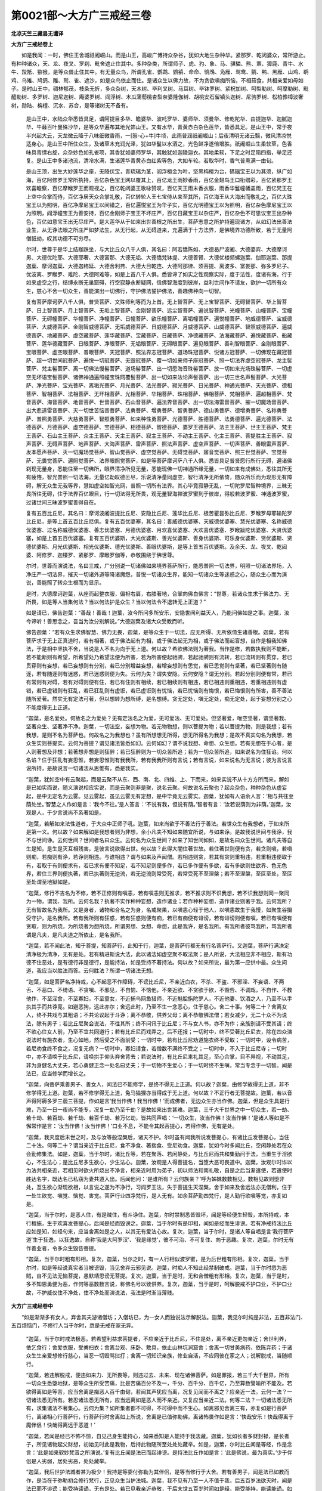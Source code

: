 第0021部～大方广三戒经三卷
==============================

**北凉天竺三藏昙无谶译**

**大方广三戒经卷上**


　　如是我闻：一时，佛住王舍城祇阇崛山。而是山王，高峻广博持众杂谷，犹如大地生杂种华。紧那罗、乾闼婆众，常所游止。有种种诸众，天、龙、夜叉、罗刹、毗舍遮止住其中。多种杂类，所谓师子、虎、犳、象、马、骐驎、熊、罴、獐鹿、青牛、水牛、羖羝、猕猴，是等众兽止住其中。有无量众鸟，所谓孔雀、鹦鹉、鹦鹆、命命、鸲鳲、凫雁、鸳鸯、鹅、鸭、黑雁、山鸡、鹖鸡、乌雉、鸠鸽、雕、鹫、雀、遮沙，如是众鸟依止而住。是诸众生以佛力故，不为贪欲嗔痴所恼，不相茹食，共相亲爱如母如子。是时山王中，稠林郁茂，枝条无折，多众杂树，天木树、毕利叉树、马耳树、毕钵罗树、紧柷加树、呵梨勒树、呵摩勒树、毗醯勒树、多罗树、迦尼迦树、庵婆罗树、阎浮树、木瓜蒲萄桃杏梨奈婆隆伽树、胡桃安石留镇头迦树、尼驹罗树、松柏豫樟波奢树，勋陆、栴檀、沉水、苏合，是等诸树无不备有。

      　　是山王中，水陆众华悉皆具足，谓阿提目多华、瞻婆华、波吒罗华、婆师华、须曼华、修乾陀华、由提迦华、迦腻迦华、牛蕀百叶曼殊沙华，是等众华遍布其地光饰山王。又有水华，青黄赤白杂色莲华，皆悉具足。是山王中，常于夜半兴起大云，天龙微云降于八味细微香雨，一[慤-心+牛]牛顷，此雨普润祇阇崛山；后夜清明无诸云翳，微风清凉悦适身心。是山王中所住众生，及诸草木充润光泽，犹如华鬘以水洒之，光色鲜净遂倍增胜。祇阇崛山生柔软草，色香味具青缥右旋，众杂妙色如孔雀项，其香犹如婆师罗华，其触犹如迦陵迦衣。其地柔软，下足之时足陷四指，举足还复。是山王中多诸池流，清冷水满，生诸莲华青黄赤白红紫等色，大如车轮。若取华时，香气普熏满一由旬。

      　　是山王顶，出生大妙莲华之座，无降伏宝，青琉璃为茎，阎浮檀金为叶，坚黑栴檀为台，碼碯宝王以为其须，纵广如海，百亿阿修罗王常所执持，百亿杂色宝王网以覆其上，百亿龙王雨妙香雨，百亿金翅鸟王口衔缯彩，百亿紧那罗王欢喜瞻察，百亿摩睺罗王而观视之，百亿乾闼婆王歌咏赞叹，百亿天王雨末香衣服，雨香华鬘幢幡盖雨，百亿梵王在上空中合掌而侍，百亿净居天众合掌礼敬，百亿转轮人王七宝侍从来至其所，百亿海王从大海出而敬礼之，百亿大珠宝王以为照明，百亿净摩尼宝王以间错之，百亿遍悦宝王为华子实，百亿光明德宝王以为照明，百亿杂色摩尼宝王以为照明，阎浮幢宝王为善安持，百亿金刚师子宝王不坏庄严，百亿日藏宝王以杂庄严，百亿杂色不可思议宝王出杂种色，百亿如意宝王出无尽庄严。是大莲华从于如来出世善根之所出生，菩萨志意之所护持遍现诸方，从如幻法出善法业生，从无诤法眼之所庄严如梦法生，从无行起，从无碍道来，充遍满于十方法界，是佛境界功德所致，若于无量阿僧祇劫，叹其功德不可穷尽。

      　　尔时，世尊于是华上结跏趺坐，与大比丘众八千人俱，其名曰：阿若憍陈如、大德曷尸波阇、大德婆宾、大德摩诃男、大德优陀耶、大德耶奢、大德富那、大德无垢、大德憍梵钵提、大德善臂、大德优楼频螺迦葉、伽耶迦葉、那提迦葉、摩诃迦葉、大德迦栴延、大德舍利弗、大德大目乾连、大德阿那律、须菩提、离波多、富娄那、弥多罗尼子、优波离、罗睺罗、难陀、大德阿难等，如是上首八千人俱。悉皆谛了如实之性观察实际，度于法性，度诸有海，行于如来虚空之行，结缚永断无巢窟碍，行空寂静永断疑网，信佛智海度到彼岸，益利世间作不请友，欲护一切所有众生，慈心不舍一切众生，善能演出一切佛行，守护佛法誓护佛法，善趣佛种向一切智。

      　　复有菩萨摩诃萨八千人俱，普贤菩萨、文殊师利等而为上首。无上智菩萨、无上宝智菩萨、无碍智菩萨、华上智菩萨、日上智菩萨、月上智菩萨、无垢上智菩萨、金刚智菩萨、远尘智菩萨、遍说智菩萨、光幢菩萨、山幢菩萨、宝幢菩萨、无碍幢菩萨、华幢菩萨、净幢菩萨、日幢菩萨、欲乐幢菩萨、离垢幢菩萨、遍悦幢菩萨、地威德菩萨、宝威德菩萨、大威德菩萨、金刚智威德菩萨、无垢威德菩萨、日威德菩萨、月威德菩萨、山威德菩萨、智照威德菩萨、遍威德菩萨、地藏菩萨、虚空藏菩萨、莲华藏菩萨、宝藏菩萨、日藏菩萨、净德藏菩萨、法海藏菩萨、遍悦藏菩萨、船藏菩萨、莲华德藏菩萨、日眼菩萨、净眼菩萨、无垢眼菩萨、无碍眼菩萨、遍见眼菩萨、善利智眼菩萨、金刚眼菩萨、宝眼菩萨、虚空眼菩萨、普眼菩萨、天冠菩萨、照法界志冠菩萨、道场珠冠菩萨、悦诸方冠菩萨、一切佛现在藏冠菩萨、超一切世间冠菩萨、遍悦一切冠菩萨、无毁冠菩萨、覆一切如来师子座冠菩萨、照一切法界虚空冠菩萨、龙主髻菩萨、梵主髻菩萨、离一切佛法慢髻菩萨、道场髻菩萨、出一切愿海音珠髻菩萨、放一切如来光场珠髻菩萨、一切虚空无坏语宝髻菩萨、诸佛神通遍照幢宝珠网覆髻菩萨、出一切如来法论声髻菩萨、出一切三世名声髻菩萨、大光菩萨、净光菩萨、宝光菩萨、离垢光菩萨、月光菩萨、法光菩萨、寂光菩萨、日光菩萨、神通光菩萨、天光菩萨、德相菩萨、智相菩萨、法相菩萨、无坏相菩萨、光相菩萨、华相菩萨、珠相菩萨、佛相菩萨、梵相菩萨、遍超相菩萨、梵音菩萨、海音菩萨、地音菩萨、世音菩萨、石山音菩萨、遍法界音菩萨、出一切法海雷音菩萨、摧一切魔场音菩萨、出大悲道雷音菩萨、灭一切世苦恼音菩萨、法勇菩萨、增勇菩萨、智勇菩萨、德山勇菩萨、德增勇菩萨、名称勇菩萨、普照勇菩萨、大慈勇菩萨、智照勇菩萨、如来种性勇菩萨、光德菩萨、胜德菩萨、法勇德菩萨、遍光德菩萨、法德菩萨、月德菩萨、虚空德菩萨、宝德菩萨、相德菩萨、智德菩萨、婆罗王德菩萨、法主王菩萨、世主王菩萨、梵主王菩萨、石山主王菩萨、众主王菩萨、天主王菩萨、寂主王菩萨、不动主王菩萨、化主王菩萨、菩提胜主王菩萨、寂声菩萨、无碍声菩萨、地声菩萨、大海声菩萨、雷声菩萨、照法声菩萨、虚空声菩萨、一切声菩萨、善眼雷声菩萨、发本愿声菩萨、灭一切魔场觉菩萨、智山觉菩萨、虚空觉菩萨、无碍觉菩萨、寤音觉菩萨、照三世觉菩萨、宝觉菩萨、无畏觉菩萨、遍照觉菩萨、法界眼照觉菩萨，如是等菩萨摩诃萨八千人俱。悉皆具足普贤愿行所行无碍，遍诸佛刹现无量身，悉能往至一切佛所，眼界清净所见无量，悉能现佛一切神通所缘无量，一切如来有成佛处，悉往其所无有疲惓，智光普照一切法海，无量亿劫叹德叵尽，乐说清净量同虚空，智行清净无所依倚，随众所乐而为现形无有障碍，解无众生无我等界，慧如虚空如智光网，普照一切所有法界。其心毕竟寂静无乱，一切陀罗尼智种境界，三昧无畏所往无碍，住于法界百亿眼目，行一切法得无所畏，观无量智海禅波罗蜜到于彼岸，得般若波罗蜜、神通波罗蜜，过诸世间三昧波罗蜜善得自在。

      　　复有五百比丘尼，其名曰：摩诃波阇波提比丘尼、安隐比丘尼、莲华比丘尼、极苦瞿昙弥比丘尼、罗睺罗母耶输陀罗比丘尼，是等上首五百比丘尼俱。复有五百优婆塞，其名曰：善威德优婆塞、天威德优婆塞、慧光优婆塞、名称威德优婆塞、过名称威德优婆塞、善志优婆塞、月德优婆塞、月欢喜优婆塞、大欢喜优婆塞、罗睺跋陀优婆塞、大贤优婆塞，如是上首五百优婆塞。复有五百优婆斯，大光优婆斯、善光优婆斯、善身优婆斯、可乐身优婆斯、贤优婆斯、贤德优婆斯、月光优婆斯、相光优婆斯、德光优婆斯、善眼优婆斯，是等上首五百优婆斯。及余天、龙、夜叉、乾闼婆、阿修罗、迦楼罗、紧那罗、摩睺罗伽等，恭敬围绕于佛世尊。

      　　尔时，世尊而演说法，名曰三戒，广分别说一切诸佛如来境界菩萨所行，能悉普照一切法界，明照一切诸法界场，入净庄严一切法界，摧灭一切诸外道等降诸魔怨，普悦一切诸众生界，能知一切诸众生等迷惑之心，随众生心而为演说，善能照了转众生根而为显示。

      　　是时，大德摩诃迦葉，从座而起整衣服，偏袒右肩，右膝著地，合掌向佛白佛言：“世尊，若诸众生求于佛法力、无所畏，如是等人当集何法？当以何法护是众生？当以何法令不退转无上正道？”

      　　如是请已，佛告迦葉：“善哉！善哉！迦葉，汝今所问多所安乐，安隐世间利益天人，乃能问佛如是之事。迦葉，汝今谛听！善思念之，吾当为汝分别解说。”大德迦葉及诸大众受教而听。

      　　佛告迦葉：“若有众生求佛智慧、佛力无畏，迦葉，是等众生于一切法，应无所得、无所依倚生诸善根。迦葉，若有菩萨求于无上正真道时，若有相著，或于佛法起有为相，或于佛法起无为相，或于佛法而起盲想，自作是相我知佛法，于是相中坚执不舍，当说是人不名为向于无上道。何以故？希欲佛法则为著我。当作是修，若数执我则不能断，若不能断则有希望，所希望处乃希望法便为所害，若为所害便起驰骋，若起驰骋则有流转，若已流转则有贯穿，若已贯穿则有妄想，若已妄想则有分别，若已分别增益妄想，若增妄想则有思觉，若已思觉则有坚著，若已坚著则有随逐，若有随逐则有迷惑，若已迷惑则便为失。云何为失？谓失安隐。云何安隐？谓无分别。若起分别则便有常，若已有常则有对碍，若有对碍则便有住，若已有住则有相续，若已相续则有相违，若已相违则重相违，若重相违则有虚错，若已虚错则有狂乱，若已狂乱则有虚诳，若已虚诳则有忧恼，若已忧恼则有悔恨，若已悔恨则有所害，善不善法随所爱著。然实无有定法可著，但以想转为想所缚，是名想缚。贪无定处，嗔无定处，痴无定处，起于妄想分别之心不能度得无上正道。

      　　“迦葉，是名爱处。何故名之为爱处？无有定法名之为爱，无可爱法、无可爱处。但坚著爱，唯空坚著，谓坚著我、坚著众生、坚著净不净。迦葉，一切法空，妄想为物。若无物物想，则以菩提为物；若以菩提为物，则是我想；若有我想，是则不名为菩萨也。何故名之为我想也？虽有所想想无所得，想无所得名为我想；是故不真实句名为我想，若众生实则菩提实。云何为菩提？谓见诸法皆悉如幻。云何如幻？谓不说我想、命想、众生想。若有无想在于心者，是人则著想及非想；若著想非想是则狂醉；若已狂醉则为一切众苦所追；若为一切众苦所追，如来说名为住狂谄。何以名谄？住于狂乱有妄思惟，若妄思惟则有我我所，若有我我所则有言说；若有言说，如来说名为无言说；彼为言说言说所持，是故说言一切诸法从思惟有，悉是我实。

      　　“迦葉，犹如空中有云聚起，而是云聚不从东、西、南、北、四维、上、下而来，如来实说不从十方方所而来，解如是已如实而说，随义演说相应实说，而是云聚则非是聚，说名云聚。何故说名云聚也？起众杂色，种种杂色从虚妄起，是中无定名为云雾。见云雾起，虽见云雾无有定想，是中毕竟无云雾实。迦葉，犹如有人语余人言：‘相与共往至荫处坐。’智慧之人作如是言：‘我今不往。’是人答言：‘不说有我，但说有荫。’智者有言：‘汝若说荫则为非荫。’迦葉，汝观是人，于少言说尚不系著如是。

      　　“迦葉，若解如来法性道者，于大众中正师子吼。迦葉，如来尚欲于不善法行于善法。若世众生有我想者，于如来所是第一义。何以故？如来解如是我想者则为非想，余小凡夫不知如来随宜所说，与如来诤。是故我说世间与我诤，我不与世间诤。云何世间？世间者名曰众生。云何名为众生世间？如来了知世间如如，是故名曰众生世间。诸凡夫等自生是知，是生是灭互相残害，是彼言说欲得出世。何以故？此得大闇住著世故。若住著世则便有贪，若贪则嗔，若嗔则痴，若痴则有诤，若诤则相违。与谁相违？谓与如来及声闻僧。若相违则贪，若其有贪则重相违，若重相违便取于有，若取于有则便求有，若已求有便不知足，若不知足则便多作，若已多作便有多欲，若有多欲则住欲界、色无色界，若住三界则便执著，若已执著则无逆流，若无逆流则常受死，若常受死不至涅槃；若不至涅槃，至叵至处，至叵至处谓至地狱如是。

      　　“迦葉，修行不吉名为不修，若不正修则有嗔恚，若有嗔恚则无推求，若不推求则不识我想，若不识我想则同一聚同为一物，谓我、我所。云何名我？执著不实作种种妄想，造作诸业；若作种种妄想，造作诸业则著于我。云何我所？无有智故名为我所。又是身者，诸物和合名之为身，名戒聚果，以嗔恚心轻于他人，以嗔恚故生于我慢，如聚生谷摄受守护，是名我所。若有我所则有狂惑，若有狂惑则便有痴，若已有痴便有诽谤，若有诽谤则便有嗔，若已有嗔便有贪取，则为所烧，为所烧者为想所烧，所谓男想、女想、命想，此是我许，是名我所。有我所者彼骂我所，骂我所者谓是凡夫，是凡夫道之所依止，是名我所。

      　　“迦葉，若不闻此法，知于菩提，知菩萨行，此知于行，迦葉，是菩萨行都无有行名菩萨行。又迦葉，菩萨行满决定清净极为清净，无有是处。若有精进斯说大法，此以诸法如虚空聚不取法聚；是人所说，大法相应非不相应，斯有功德不住恶处，是有德行非是德行，是能持法，如是受持不著持法。何以故？如来所说，最为第一应供中最。众生问道，我应当以胜法而答。云何胜法？所谓一切诸法无想。

      　　“迦葉，如是菩萨名净持戒，心不起恶不作障碍，不谤比丘尼，不亲近白衣，不杀、不盗、不邪淫、不妄语、不两舌、不恶口、不绮语、不贪嗔、不邪见，不自恼、不恼他，不亲近欲、不贪欲于欲，不毁呰、不调戏，不自作、不教他作，不至淫舍，不至寡妇，不至童女，不近捕鸟网鱼猎师，不近魁脍旃陀罗人，不近他妻、饮酒之人，乃至不以手执其手而共诤竞。如避恶狗，远此亦尔；舍远此时，乃至不生一念恶心，住于慈心。舍二十事。何等二十？舍离女人，终不共戏与其粗语；不共论议起于斗诤；离不恭敬，供养父母；离不恭敬佛法僧；若女减少，无二十众不为说法，除有男子；若比丘尼聚会说法，不往其所；终不问讯于比丘尼；不与女人书，亦不为作；亲族别请不受其请；终不欲心住女人前，乃至不宜共同道行；若有比丘尼而戏弄之，后不还报；一切时中，终不受著比丘尼衣，除在四众演说法时有施衣者，生心如地，然后受之不面前受；一切时中，若有比丘尼劝道施衣终不受取；一切时中，设令病苦，若尼劝食终不食之，况复无病？一切时中，寡妇请食，若僧数不满终不受之；一切时中，不入于比丘尼寺；一切时中，亦不请唤于比丘尼，请唤拱手仰头弃舍背去；若说法时，有比丘尼来礼其足，至心合掌，目不异视，不动其足，非为身健名大丈夫，若心勇健正念一处名曰丈夫；于一切物不生爱心；于一切时终不生嗔，常当专念于一切智。闻是法已，应当修学而增长之。

      　　“迦葉，向菩萨乘善男子、善女人，闻法已不能修学，是终不得无上正道。何以故？迦葉，由修学故得无上道，非不修学得无上道。迦葉，若不修学得无上道，兔马猫狸亦当得成于无上道。何以故？不正行者无菩提故。迦葉，若以音声得阿耨多罗三藐三菩提，作如是言‘我当作佛！我当作佛！’而成佛者，无边众生亦当作佛。迦葉，但是众生具是行难，乃至一日一夜尚不能专，况复一劫乃至千劫？是故如来出世甚难。迦葉，三千大千世界之中一切众生，若一劫、若十劫、若百劫、若千劫、若百千劫、若万亿劫，皆共同声唱：‘一切众生，汝当作佛！汝当作佛！’是诸人等如是不懈常作是言：‘汝当作佛！汝当作佛！’口业不息，不能令其起菩提心，若得作佛，无有是处。

      　　“迦葉，我灭度后末世之时，及与汝等般涅槃后，诸天不护。尔时虽有闻我所说发菩提心，有诸比丘发菩提心，当住二十法。何等二十？谓当亲近于比丘尼，食不净食、著揣食、受尼劝食。迦葉，犹如今时多闻比丘，空闲静处若在众会勤修集法。如是，迦葉，当于尔时，诸比丘等，若在聚落、若闲静处，与比丘尼而共和集勤问于法，当重生于淫欲心，不生法心；是比丘尼多生欲心，少生法心。迦葉，汝观是人得菩提名，当堕大恶可畏道中。迦葉，汝观尔时诈以为法共相亲近，若相见时欲火所烧出不净言，相亲近时用为弟子，初以师法和南礼敬，自是之后当渐遣使，若遣使时胜达名字，既达名已私窃为妻共道入出。后闻他问：‘是谁所有？云何族亲？’呼为姊妹数数相见，数相见故则堕非处，互生欲心渐现欲相，以言说之遂为不净行，习阎罗王法，失于菩提生天涅槃，舍于如来及舍远法亦无僧利，住于一处生欲觉、嗔觉、恼觉、害觉。菩萨行业四净梵行，是人无有。如余菩萨勤四梵行，是人勤行欲嗔等觉，亦复如是。

      　　“迦葉，当于尔时，是恶人住，有是贼住，有斗诤住。迦葉，尔时禁制悉皆毁坏，闻是等经便生轻毁，本所持戒，本行檀施，生于欢喜发菩提心，后闻是经而毁谤之。迦葉，当于尔时有是印相，闻如是经而生诽谤。若有净戒持法比丘应如是知，如经句来，应当舍离如是之人，以其无有爱法心故。复次，迦葉，当于尔时，是诸人等自唱是言‘我行菩萨道’生于狂逸，以狂逸故，自称‘我是大阿罗汉’、‘我是缘觉’，彼不可治、不可复住、向于恶趣。复次，迦葉，尔时无有作善业者，令多众生毁呰菩提。

      　　“迦葉，当于尔时粗有形相。复次，迦葉，当尔之时，有一人行相似波罗蜜，是为后世粗有形相。复次，迦葉，当于尔时，如是等经说真实者当被谤毁，当见舍弃云邪见说。迦葉，时痴人不知此经禁制破戒。迦葉，当于尔时悉为恶贼，自不见法无恼菩提，愚默靖思谤无菩提。复次，迦葉，当于是时，无和合僧粗有形相。复次，迦葉，当于是时，多不知恩勇健为恶，作何等恶数数言说，称佛名号以致供养。复次，迦葉，当于是时，呵解脱戒不护口业，不护口业故，不护威仪住不净处，住不净处而演说法，我法是时渐当薄贱。

**大方广三戒经卷中**


　　“如是渐渐多有女人，弃舍其夫游诸僧坊；入僧坊已，为一女人而独说法示解脱法。迦葉，我见尔时纯是非法，五百非法门、五百烦恼门，不修行人当于尔时，悉是无戒在家无异。

            　　“迦葉，当于尔时戒法极恶。若希望利益求菩提者，不应亲近于比丘尼，不住是处，离不亲近更勿亲近；舍世利养，依乞食行；舍爱衣服，受粪扫衣；舍离台观、床卧、敷具，依止山林坑涧窟舍；舍离一切甘美病药，依陈弃药；于诸众生生亲爱想修行慈心，当忍一切毁骂挝打；舍离一切知识亲族，修业自活，不应同彼在家之人；说解脱戒，当随顺行。

            　　“迦葉，若违解脱戒，便违如来力、无所畏等，则违过去、未来、现在诸佛菩萨。如是罪报，若三千大千世界，所有一切众生悉堕地狱，是等众生所受苦痛，比是苦痛百分不及一，千分、百千分、百千亿，乃至算数譬喻所不能及。若欲得离如是等苦，应当舍离是痴恶人百千由旬，若闻其声犹应当离，况复见闻而不离之？应亲近一法。云何一法？一切诸法悉无所有。若忍诸法悉无所有，应当远离如是恶人而不亲近。又复应当亲近二法。何等二法？一切诸法悉无所有，求集诸法不著集心。云何为集？如所集者都不可得，不可得中而不生心。如离邪见舍离三有，亦复如是行菩萨行，离诸相心行菩萨行，行菩萨行时舍离如上所说，舍离是已值弥勒佛。离诸怖畏作如是言：‘快哉安乐！快哉得离于魔伴侣！快哉得离远于恶道！’

            　　“迦葉，若闻是经已不怖不惊，自见己身生能持心，如来悉知是人能持于我法藏。迦葉，犹如长者多财封禄，是长者子，所见诸物起父财想，初始见时此是我物，后持此物随所至处处处藏举。如是，迦葉，尔时比丘闻是等经，作是念言：‘此是如来软妙梵音之所演说。’复有比丘闻是法已而起诽谤。是持法比丘作如是言：‘此是佛说，最为真实。’少于伴侣是人劣弱，居处劣恶，处处藏举。

            　　“迦葉，我后世护法城者甚为极少！我持是等委付弥勒为其伴侣，是等当修行于大舍。若有善男子，闻是法已如教而作，是当在于弥勒初会修行梵行，正见众生当护法城。迦葉，我不见有乃至一人不值于我，后五百岁法欲灭时，闻是法已而不诽谤；能受持读诵，无有是处。若已见我亲近恭敬，于后末世五百岁时闻如是经，能受能持，能读能诵。如是人等不待我读，斯自当有一切智心，念于我已生于欢喜，作如是言：‘奇哉！奇哉！释迦牟尼世尊，能授我法，守护于我。’是故迦葉，当学此法；学此法者，随所欲乐必成无难。”

            　　尔时，摩诃迦葉白言：“世尊，如我今者，永无希望失于无上正真之道。世尊，若令我具一切智者，甚用欢喜。若我得无上道者，得希有色身。”

            　　佛告迦葉：“我不导汝，我因汝故说于是等，令少疑惑速成无上正真之道。复次，迦葉，若有众生渴法成就修集成就，是等渐渐成无上道，普断一切所有盖缠而为说法。迦葉，菩萨应当成就四法。何等四？菩萨应当发大精进。云何精进？精进者，谓不求色受想行识，集无漏法。云何无漏法者？无地大，不说地大；无水火风大，不说水火风大。一切言说皆是不实，是菩萨取言说彼岸。”

            　　迦葉白言：“世尊，设有人问：‘如来亦以言语说法可不实耶？’世尊，如是之人当云何答？我今欲从如来应供正遍觉闻。”

            　　佛告迦葉：“未来当有诸恶比丘，不修身、不修戒、不修心、不修慧，嗔恚勇盛，口业勇健，不受不持不读不诵如是等经。何以故？是生起色受想行识。如是等经言说之法，尔时世间当有比丘，生起于色受想行识。彼时比丘当如是住犹如在家，终不推求于第一义。

            　　“迦葉，如生盲人著金华鬘是不自知；迦葉，将来比丘亦复如是，闻是等经不能持文，况能推求解第一义？迦葉，如有男女为他丈夫之所呵诘，而是男女更于异时，若复闻说是丈夫名惊恐怖畏；如是，迦葉，后末世时诸比丘等，闻是经说如实过恶贪于衣服，知己有过惊恐怖畏。迦葉，犹如猕猴为枷锁系，而是猕猴目不欲见如是枷锁；如是，迦葉，后比丘等亦复如是，闻是等经目不喜见，背而舍去。迦葉，犹如有狗驰逐野干，而是野干走趣冢间孔穴深坑；如是，迦葉，未来比丘闻是经已，如野干走，野干驰走谓犯禁戒，闻是等经而生诽谤。迦葉，如野干走趣于冢间；如是，迦葉，未来比丘闻是法已，驰趣还家、驰趣色欲、驰趣女人、趣于斗诤、趣于医术、趣于断事，住是诸处设犯禁戒，我说是等喻趣冢间。迦葉，如野干趣于孔穴；如是，迦葉，尔时比丘，身坏命终趣于地狱，我说是等名趣孔穴。迦葉，如野干走趣于深坑，未来比丘亦复如是，身坏命终生刺地狱。迦葉，我说是等名趣深坑。迦葉，同如野干，诸比丘等，不能推求如是等经解其义趣，但能如是毁谤扬恶，身坏命终堕在恶道。

            　　“迦葉，若有比丘作如是言：‘汝说之法悉是不实。如来言说，为是真实，为不真实智？’比丘言：‘大德，今者为执何事？为执于空？为执言说？’答言：‘我执言说。’问曰：‘汝即是佛。何以故？汝今亦以言说故。’答言：‘我执于空。’问曰：‘此当分别。何以故？不可分别名之为空，汝之空者即是言说。又汝空者，为是我空，为我所空，为众生空故空？’又复问言：‘比丘，汝意云何？汝喜一切法空不也？’答曰：‘我都不喜一切法空。’又问：‘大德，久失沙门释子之法。何以故？是佛世尊说一切法空，不说有我、众生、寿命，不说有人。’答曰：‘我今喜乐一切法空。’问曰：‘大德尚喜一切法空，况复如来应供正遍觉！大德，于意云何？眼是如来不？耳鼻舌身意是如来不？’答曰：‘眼是如来，耳鼻舌身意是如来。’问曰：‘此当分别，若其尔者，大德便为亦是如来。’答曰：‘眼是言说，非是如来；耳鼻舌身意是言说，非是如来。’问曰：‘此当分别，若眼非如来，耳鼻舌身意非是如来，大德先说，如来即是言说，今者何故说言非也？’答言：‘眼非如来，非离眼是如来，乃至意非如来，不离意是如来。’问曰：‘如来说十二入是众生，此当分别，大德，眼色是如来不？乃至意法是如来不？’答曰：‘眼色是如来，乃至意法是如来。’问曰：‘如汝言者，一切众生即是如来，一切诸地、一切诸山、树林草木悉是如来。’答曰：‘眼非如来，乃至意非如来。’问曰：‘若其尔者，则说如来是法、非法？’答曰：‘色非如来，乃至法非如来。’问曰：‘大德，法非如来也？’答曰：‘法非如来。’问曰：‘若其尔者，有诸众生，说无父母，无沙门、婆罗门、不净种性，杀、盗、邪淫、妄言、两舌、恶口、绮语、贪、嗔、邪见，如汝所言皆是如来。’答曰：‘非是不善名为如来。’问曰：‘若其尔者，如汝所说，法非如来，非法非如来。若非法非非法，则无言说。如大德言，无有言说名为如来。’

            　　“迦葉，应当如是数数折伏是诸恶人。迦葉，我不见世间人天魔梵，能与如是如法说者而共语论；唯除嗔痴不堪忍者，无因缘者，毁呰空法弃舍而去。是故，迦葉，汝等当持如是比经。迦葉，未来世有持是法者，当有三名。何等三？谓说断灭，谓说无物，说无阴聚，无有恭敬。迦葉，当尔之时，如是等经当被诽谤。迦葉汝观，尔时不恭敬佛、不恭敬法、不恭敬僧；若不恭敬佛法僧已，何僧名住？但依言说依于名字，虽唱佛名于众显说，而不能见何者是佛。虽口说法，而不能知如来世尊云何说法。虽作是言，四向四得是佛世尊声闻之僧，俱知于名而不能知依名实德。为于衣服、饮食、卧具、病药缘故，毁谤于法。菩萨是中应勤精进，于是等经生希欲乐，应当受持而读诵之。何以故？是人来世当护法城。何以故？九十一劫不闻演说是空法故。

            　　“迦葉，我今惟念过世千劫，尔时有佛出现于世，号曰寂灭，寿命八万四千岁，守护菩萨利益世间。复有如来号曰离垢，寿命二十一劫，行菩萨道然后乃成于无上道。迦葉，汝观如来作几难行摄诸众生？迦葉，劫浊尽时不应呵是。何以故？迦葉，劫浊尽时若有一人能信此法，甚为希有！当于尔时，持是法者，不被刀杖瓦石所害，甚为希有！何以故？迦葉，此法是大善丈夫法，谓说一切行是非行。若著我见、众生见、命见、人见，有见者等所不能解。及依见者，谓依戒见、佛见、法见、僧见、涅槃见，若有起于涅槃见者，如来悉知是为邪见。何以故？迦葉，如来不有涅槃，不得涅槃。迦葉，若有涅槃、得涅槃者，如来悉说名为邪见；若邪见者说名无智；若为无智之所害者，是愚凡夫；若愚凡夫，生天尚难，况佛菩提！

            　　“迦葉，未来世中当有比丘，年二十、三十、四十、五十、六十、七十、八十乃至百岁，老耄无智，庄严衣服，剃发毁形。痴老之人无有威德起于邪业，是临终时，复更造恶作毁戒法，斯以三事作于奸诈。何等三？示现威仪，示现持戒，行善人相。举指现相，以如此法用显己德，是堕大慢，以痴悔心而取命终，身坏命终堕于地狱。

            　　“是故，迦葉，我今唱令，我为汝等真是知识，我教汝等，欲利汝等，怜愍汝等，不令于后受大热恼。迦葉，我终不听，著见众生而得出家，著我见者、众生见者、命见者、著人见者而得出家。我实不听，强在我法而便出家，食重信施无有真实持戒功德。迦葉，人宁六日断于饮食，非著我见、众生见、命见、人见乃至涅槃见受食信施。菩萨是中，应勤精进不著我见至涅槃见。迦葉，我是等经，付嘱如是诸善丈夫。何以故？是等所行如我行故。如是之人即是我侣，即是我伴。”

            　　尔时，世尊而说偈言：

　　“诸苦恼众生， 都无有救护，
    
            　　　唯除世导师， 无有戏论者。
   
            　　　诸苦恼众生， 依止下道者，
    
            　　　渐增长诸欲， 由是堕恶道；
   
            　　　无导无利益， 住在险旷处，
    
            　　　趣向不正路， 终无有安隐。
   
            　　　犹如持财宝， 求利行旷野，
    
            　　　彼有群贼起， 一切悉劫夺；
   
            　　　失财已还归， 失利增苦恼，
    
            　　　从他所贷财， 以此倍增苦。
   
            　　　是等亦如是， 造业已未还，
    
            　　　本所造白业， 还来食此财。
   
            　　　依止劫夺者， 凡夫堕见者，
    
            　　　执著于我见， 命见及人见。
   
            　　　说空法比丘， 依我人见者，
    
            　　　于是生谤心， 速疾堕恶道。
   
            　　　生起造嗔恚， 更互相轻毁，
    
            　　　诽谤说不实， 于此惭愧者。
   
            　　　身恶及口恶， 意业极奸谄，
    
            　　　坚执著诸见， 斯趣极恶处。
   
            　　　作于恶业已， 速疾至恶处，
    
            　　　多受众苦恼， 无有救护者。
   
            　　　未来世当有， 嗔恚勇盛人，
    
            　　　苦切逼比丘， 趣向菩提者。
   
            　　　于如是等经， 无慈者当毁，
    
            　　　而不生信敬， 于释师子法。
   
            　　　更互生诤讼， 速起大忿诤，
    
            　　　更互相谤毁， 扬恶遍诸方。
   
            　　　造种种诽谤， 加彼惭愧者，
   
            　　　恶友得势力， 柔软者弱劣。
   
            　　　知正法劣弱， 恶法增势力，
    
            　　　是比丘当去， 我之所爱子，
    
            　　　当去至何方， 得于安隐处？
   
            　　　众恶者除放， 于此无悲心。
   
            　　　我如是等经， 常当思念之，
    
            　　　导师如是说， 以是自娱乐。
   
            　　　我当至此处， 佛所称誉者，
    
            　　　今法毁坏时， 柔和者难得。
   
            　　　或有作是言， 当速离是处，
    
            　　　当至大仙人， 得无上道处。
   
            　　　复有作是言， 善哉说是语，
    
            　　　导师如是说， 当游礼诸塔。
   
            　　　宁当至是处， 可乐菩提树，
    
            　　　非彼嫉妒者， 嗔恚忿诤处。
   
            　　　是比丘便去， 我所说应行，
    
            　　　见是余住处， 谓佛所住处，
    
            　　　经行及坐处， 若石及空处，
    
            　　　集趣是处已， 数相对啼泣。
   
            　　　此是大仙处， 经行受用处，
    
            　　　佛本在是处， 见处不见佛。
   
            　　　此无上仙人， 所说无上法，
    
            　　　我等今不见， 有为悉无常。
   
            　　　人及诸非人， 天龙悉等来，
    
            　　　善说令欢悦， 我等今不见。
   
            　　　至是所住处， 谓菩提树下，
    
            　　　既集至此已， 正念善思惟。
   
            　　　尔时世导师， 得无上菩提，
    
            　　　惊怖魔王众， 犹如小野干。
   
            　　　此本道场地， 如来所坐处，
    
            　　　过去未来佛， 悉在是坐处。
   
            　　　此是勇健者， 亿天所恭敬，
    
            　　　跏趺坐七日， 观视此树王。
   
            　　　是人供养已， 复诣说法处，
    
            　　　是处转法轮， 声闻于梵世。
   
            　　　是比丘往彼， 数数而啼泣，
   
            　　　勇健者来此， 调伏是五人。
   
            　　　五人见佛已， 即生起忧恼，
    
            　　　而共计议恶， 皆悉勿为起。
   
            　　　是大悲世尊， 于众起悲心，
    
            　　　为五比丘说， 转甘露法句。
   
            　　　礼法轮处已， 复数数啼泣，
    
            　　　复至涅槃处， 见佛最后处。
   
            　　　尔时世导师， 利益多众生，
    
            　　　碎末破己身， 佛此入灭度。
   
            　　　咄哉佛世尊， 释师子能仁，
    
            　　　今唯闻其名， 而不睹其形。
   
            　　　是无上仙人， 善贤最在后，
    
            　　　大智知是已， 此是我最后。
   
            　　　或游行命终， 或住处命终，
    
            　　　游行竟命终， 悉往生善处。
   
            　　　于后末世时， 是广大佛法，
    
            　　　斯当得涅槃， 诸住净戒者。
   
            　　　若毁戒比丘， 普亦得供养，
    
            　　　服食重供已， 速往至恶道。
   
            　　　观此诸比丘， 有如是差降，
    
            　　　智者于后终， 速疾得生天。
   
            　　　是等照世灯， 怜愍世间者，
    
            　　　大智慧菩萨， 慈心利众生。
   
            　　　当住营事人， 踊跃欢喜心，
    
            　　　我当得作佛， 亦得值弥勒。
   
            　　　当供彼世尊， 在一切众前，
    
            　　　一切智记我， 如我之所念。
   
            　　　是有大势力， 我说如是义，
    
            　　　虽不见于佛， 当知如面对。
   
            　　　我当安慰此， 亦复当如是，
    
            　　　修行菩提分， 悉礼一切佛。
   
            　　　若有诸女人， 向无上菩提，
    
            　　　我亦安慰是， 及无量如来。
   
            　　　舍是女身已， 速成男子身，
    
            　　　得见于弥勒， 是当供养之。
   
            　　　一切所求索， 悉皆如其意，
    
            　　　随学是智者， 生殷重坚欲。
   
            　　　有于坚欲已， 持戒广多闻，
    
            　　　斯为弥勒佛， 得受于记莂。
  
            　　　是故闻是利， 生起贤善信，
    
            　　　坚信而趣向， 摄一切众生。
   
            　　　谁有求是处， 而有不得者？
   
            　　　有慧及精进， 菩提不难得！
   
            　　　不作谄曲心， 修习行慈心，
    
            　　　常住闲静处， 此名菩提行。
   
            　　　舍弃如是处， 但说菩提处，
    
            　　　此是大贪贼， 一切诸远离。
   
            　　　若为于饮食， 及诸利养事，
    
            　　　诈现执正法， 更互共演说，
    
            　　　斯不净活命， 以痴用自活，
    
            　　　为众恶所害， 恶道所侵逼。
   
            　　　是一味法门， 但假比丘名，
    
            　　　毁谤如此法， 及与解脱戒。
   
            　　　若有持戒者， 我说禁戒法，
    
            　　　像比丘当谤， 彼不至贤处。
   
            　　　一切天世间， 悉皆弃舍离，
    
            　　　一切智世尊， 亦倍离是人。
   
            　　　若身无恶业， 口业亦无恶，
    
            　　　意业悉清净， 速疾至涅槃。

　　“迦葉，如来灭后后末世时，有诸比丘，于先佛所种善根者悉般涅槃，纯善众生命终去尽。有后五百岁时，当有比丘，贪求无厌，嗔恚别离、粗涩毒恶、嗔面颦蹙，住于三法。何等三？专修医道，住于贩卖，亲近女人。住是三法当失四法。何等四？失于戒聚，失于善道，失得果证，失如实见法。是人有于此四法已，复增炽四法。何等四法？嫉妒炽盛，嗔恚炽盛，贪他家炽盛，贪著利养贮聚炽盛。贪爱衣服造作箱箧，以此为业空无所有，无沙门法。闻是法已当堕四法。何等四？堕在谤法，不知时言，独为女人而演说法，渐毁犯戒。闻是等法已堕在灾祸。

            　　“迦葉，犹如恶狗打触其鼻。迦葉，于意云何？是狗为当倍恶不？”

            　　白言：“如是，当倍增恶。”

            　　佛言：“迦葉，是等恶人如彼恶狗，如毗舍遮。若净意比丘，持是等法说是等法，真实少欲叹说少欲，是等闻已惊怪不信，沉没怯弱生于恼热，复增嗔恚当住何业？是时未至，我今预说，彼闻此经当生诽谤，如被牟刺生大嗔怒，作如是言：‘此非佛说。’毁少欲者作如是言：‘当名是人为多欲者，非是少欲。’迦葉，我常种种叹少欲者，叹知足者、善布萨者、易共住者、行头陀者、阿练儿处者、净活命者，汝等莫共是杂恶行者而共是同。何以故？此是在家法，莫以是法侵欺于人。是在家法，汝等不应起大嗔忿；汝等莫大多集财物，当舍财贿；汝等慎勿显现异相叹誉己德；汝等应当无所系恋，勿多贮积；汝等勿畜驼马牛驴；汝等不应懈怠懒惰，当勤精进，断不善法，修集善法。

            　　“迦葉，我常种种因缘，赞叹阿练儿处，清净寂静离亲近家。后末世时违我此法，违我法已，欲造众患毁谤正法。迦葉，犹如有人热时服酥，服已患渴，语余人言：‘汝与我水。’是人答言：‘善大丈夫，汝勿求水以服酥故，汝莫因此而便致死。’是人嗔忿毁骂此人，不顺他故饮已命终。如是，迦葉，未来比丘著有见者，住于诸恶持，是比丘作如是言：‘此事应住，此不应住。’反生嗔恚毁谤骂詈，谤是等经如来教法。是故，迦葉，如是等人反与如来而共诤竞。

            　　“迦葉，汝且观是贤护比丘，如来制戒‘诸比丘僧一坐而食’，闻已嗔恚，于三月中不至我所。迦葉，尔时梵行清净完具，尚能如是，况灭度后贪著饮食，贪著衣钵、卧具、病药，为睡眠所覆，嗔恚勇盛！闻是等经，尚不恭敬于佛如来，况余比丘如法行者！迦葉，若是等法已隐灭者，极为不善！甚为不善！

            　　“迦葉，若善男子，欲求善利信我是法，后末世时浊恶灾变，我法末时，末世滓秽嗔恚盛时，善人难得时，若有闻信是等深经，当信是人，作于相应、非不相应，当言信受、非不信受。迦葉，我今亦说，名为相应，非不相应，非是不信。

            　　“迦葉，犹如恶马，与善调马而共同驾，若安静无声尚不调顺，况当吹贝椎钟鸣鼓能堪忍之？无有是处。如是，迦葉，破戒比丘，若能堪忍善丈夫法，无有是处。迦葉，犹如恶马，以鞭一策是马惊畏；如是，迦葉，若闻一说无我空法，著我想者惊畏怖恐而起诤讼，况复广说！

            　　“迦葉，应当发起大精进根，发大庄严，降伏百千万亿诸魔，令其毕竟不起诤讼。云何起精进根？无欲是精进根，头陀功德是精进根，无贪是精进根，无痴无嗔是精进根，无嫉是精进根，离欲是精进根，独无伴侣是精进根，离于睡眠是精进根，于一切时不起一切诸恶之心是精进根，于一切时不起欲心是精进根，不起疑心起大精进离一切疑。离一切疑大庄严已，发菩提心无所依倚，况复当起于我想也？是终不应起于我想、众生之想、命想、人想、男想、女想，不起地大、水大、火大、风大之想，不起欲界想、色无色界想，不起戒想、犯戒之想，不起空想，悉不应起一切诸想，至涅槃想亦不应起。云何名为不起诸想？如是诸想是中叵得。

            　　“迦葉，若贪欲不实，知灭欲者亦复不实。迦葉，欲无定处但虚妄说，是故如来如实而说：此欲非我，如是之法是寂灭法。云何寂灭法？若执无著，是则著想如须弥山。若人著想，当知是人败失圣法。彼不能起于沙门法，不住沙门法，是则名为痴人痴者，永不能起沙门法。何以故？是著想者，无量劫中为无间狱之所摄故。

            　　“迦葉，如观拘迦离比丘、提婆达多比丘、碎财比丘、黑丘舍比丘、海与比丘。迦葉，马师比丘、满宿比丘、善星比丘，是我给侍面闻我说，见我经行，见我端坐，见我神通经行虚空，见我降伏百千外道，如是等人尚于我所不生好心，以足下虫与我相违自致恶道。若有实说如来功德，应栴檀末如须弥山，以散其上作大宝盖如三千界，于是人上虚空中侍。何以故？迦葉，能有信心称佛名号实信者少，况有信已从佛出家，远离欲秽修无著禅，甚为希有！

            　　“迦葉，若众生能持于我所说禁戒，信解如是甘露之法，倍为希有！迦葉，犹如大众聚集祠处作一革箱，形容极妙彩画众色，盛以粪秽。若复有人，以上衣裹持行示人，中有见知其不实者，背而舍之。如是，迦葉，若有比丘，见于如来功德法祠，中有比丘有于我想。迦葉，若有我想则起于欲，若有他相则起于欲。迦葉，无我想者，闻是等经不生嗔恚。何以故？毁呰他者此为不善，以是事故，闻此法已得于好心。若有染著于我相者是为邪见，若邪见者闻于是等真实教诲，则生嗔恚。何以故？迦葉，有我相者则起嗔恚。

            　　“迦葉，若比丘、比丘尼、优婆塞、优婆夷，闻是等法若起嗔恚诽谤之者，是人但有沙门形名，我非彼师，彼非我弟子。何以故？其妄语者非我弟子，我亦非是妄语者师。何以故？迦葉，如来世尊是实语者，如来说言一切法空。迦葉，如来世尊坏一切我，是故是人与如来诤。若有与佛如来诤者，说名为魔，如来不听魔党出家受具足戒。

            　　“迦葉，若说小马从龙象生。迦葉，于意云何？是人语者为可信不？”

            　　迦葉白言：“不也，世尊。”

            　　“迦葉，是语相应不？”

            　　“不也，世尊。”

            　　“迦葉，若有众生著我想、众生想、命想、人想，乃至涅槃想，称我为师倍不相应。迦葉，若有人来作如是言，金翅鸟王从乌而生。迦葉，汝意云何，如是之言为可信不？”

            　　“不也，世尊。”

            　　“迦葉，如是言语为是相应，为不相应？”

            　　迦葉白言：“是不相应。”

            　　“迦葉，若有著我乃至有著于涅槃者，名我为师倍不相应。迦葉，若使有人作如是言，有荧火虫负须弥去。迦葉，汝意云何，如是之语为可信不？”

            　　“不也，世尊。”

            　　“迦葉，是相应不？”

            　　“不也，世尊。”

            　　“迦葉，诸恶人等，著于我见、众生见，至涅槃见，名我为师倍不相应。迦葉，犹如大王有给使人，更有余人人不识者，假依此使虚传王令至大富家：‘王作是令，王语某甲作如是事。’时诸大臣及诸富人，见是异人乘自在处，答是人言：‘我当作是。’时诸富人往至王所为活命故。如是，迦葉，如来福力具足自在，如王安乐无有怨敌，王居大地饮食具足，如来僧众亦复如是无有怨敌，住佛国界法食丰足。有一异人，无有请者来入众中，自说我见至涅槃见，作如是言：‘如来说是，如来说是，此应作，此不应作。’诸如来所有信心者，不违佛教，闻是说已，自割衣食及妻子，分上妙好者而给与之，信恭敬与信敬而与至未识时。如是之人如彼异人，是食供已乐喜众闹，论说王事、贼事，论说饮食，论说淫女，论说医事，作如是言，月蚀日蚀，诸王来去论说王家。复作是言，是处得食，是处不得，作如是等种种论说。以是尽日，夜还住处，二宿、三宿乃至六宿，随所宿处论说诸事，种种嫉慢，种种戏笑，言语杂合，唌唾流出，乱想睡眠，随所想处卧则梦见，梦见自身往至彼处承迎恭敬，既睡寤已互相说梦：‘大德，我夜梦汝，往于是处得如是物。’彼作是言：‘此梦吉祥，宜应速往。’是便往诣城邑人间，眼目视瞻摇动眉目，心多所期逼恼生热，心不专一威仪轻躁，诸根不谛心乱调动；至他家已毁犯禁戒，与一女人共独说法，因缘戏笑渐现欲相；以其利养，得利养已爱乐贪染，耽重或著常居止住，若违本意啼泣而去。趣于二处，浓厚之处及赞叹处。若不浓厚，骂是施主，复相聚集互相问言：‘谁施于众？众何所得？为得几许？汝食几许？’

            　　“迦葉，有如是等不相应行乃至于死。迦葉，是等复有不相应行，谓谤正法。迦葉当知，应当于是恶比丘所生于悲心。何以故？是等当获大苦报故。”

            　　尔时，世尊欲重宣此义，而说颂曰：

　　“凡夫王给使， 为欲活命故，
   
            　　　游历于诸家， 王作如是令；
  
            　　　彼闻敕令已， 莫嗔谪罚我，
   
            　　　愚凡以此势， 常用自活命；
  
            　　　何况佛最胜， 于百千亿劫，
   
            　　　布施于手足， 多造众苦行！
  
            　　　此非我法王， 令住是谪罚，
   
            　　　亦无有问者， 为当作不作。
  
            　　　在家施比丘， 上妙美饮食，
   
            　　　衣服中妙者， 一切恭敬与；
  
            　　　自己不服食， 又不与子息，
   
            　　　聚集上妙色， 以施持戒者。
  
            　　　不相应行者， 食已速舍去，
   
            　　　共集于一处， 相问乐食不？
  
            　　　说王及贼事， 又说关逻事，
   
            　　　亦说饮食事， 云何佛聚集？
 
            　　　或说日月蚀， 问王去来事，
   
            　　　彼当得于胜， 亦说当尽灭。
  
            　　　是不相应语， 数数恒演说，
   
            　　　速往于彼家， 是多富有处，
   
            　　　是家极悭吝， 不得上美食，
   
            　　　生如是觉想， 百种思虑已。
  
            　　　恶行不知者， 犹驴负重担，
   
            　　　于是夜梦中， 见本所忆事，
   
            　　　寤已相向说， 种种而解释，
   
            　　　无忧大喜笑， 汝当得安乐，
   
            　　　速往成此事， 勿迟后致悔。
  
            　　　往诣村城邑， 如是不正行，
   
            　　　邪视动眉目， 犹若如猕猴。
  
            　　　是入城邑已， 为女人说法，
   
            　　　弃舍于佛经， 及与解脱戒。
  
            　　　既至是处已， 云何设粗恶，
   
            　　　毁骂是施主， 及所知识者？
  
            　　　复共相聚集， 更互共相问，
   
            　　　汝得何等食， 所得食妙不？
  
            　　　比说如是事， 经于百千岁，
   
            　　　如是所思觉， 以是为自活。
  
            　　　是起于诤讼， 聚酒及香花，
   
            　　　当以此为药， 则便少病痛。
  
            　　　佛当奈是何？ 纵令有百佛，
   
            　　　是舍所修行， 习近在家法。
  
            　　　我见及常见， 起见已爱著，
   
            　　　彼当修是行， 以致至恶道。
  
            　　　斯当受呰苦， 诸谤正法者，
   
            　　　凡夫少觉知， 修集在家行。
  
            　　　诸是释师子， 实行诸声闻，
   
            　　　不以活命故， 而毁犯禁戒。
  
            　　　智者不贪食， 起于动摇想，
   
            　　　于食修不净， 定坐报施恩。
  
            　　　断诸欲漏结， 修集于诸想，
   
            　　　彼修行方便， 从佛法出家。
  
            　　　知于无诤法， 诸所说空法，
   
            　　　数数而修集， 中不得坚实。
  
            　　　勇健智慧人， 知于空道者，
   
            　　　魔及众怖畏， 是报信施恩。
  
            　　　此终无有爱， 亦不毁败空，
   
            　　　是勇健佛子， 二足中福田。
  
            　　　正法不久住， 多有恶人故，
   
            　　　柔软比丘少， 不放逸利者。
  
            　　　智者作是虑： 不久速至死，
   
            　　　我夜当云何？ 昼亦如是尽。
  
            　　　世更无救护， 唯除二足尊，
  
            　　　诸学及无学， 皆悉当灭度。
  
            　　　此不知如是， 随宜所说法，
   
            　　　欺不恭敬佛， 及无上正法。
  
            　　　正法欲毁灭， 应当勤精进，
   
            　　　未久当得闻， 乃至于少许。”　　

**大方广三戒经卷下**


　　尔时，大德迦葉白佛言：“奇哉！世尊，闻是等经乃能不生爱惜之心。”

            　　佛告迦葉：“众生成就四法，闻是等经不生爱惜心。何等四？多诸放逸，不信业报，不信大地狱，不信我当死。迦葉，是名四法不生爱惜心。迦葉，众生复有四法，不生爱惜心：自怙强壮，自怙有力，染著五欲耽荒嗜酒，不起善心，是名四法不生爱惜心。迦葉，比丘成就四法，谤佛菩提。何等四？本造众恶；毁乱正法；现造恶业谤比丘尼；彼有和尚、阿阇梨多人所敬，然谤菩提，是亦随学谤于菩提，少于闻见以嫉妒故谤佛菩提。迦葉，是名四法谤佛菩提。

            　　“迦葉，又有一法，沙门、婆罗门之所应作。何等一法？于一切法心无所住，是为一法，沙门、婆罗门之所应作。迦葉，犹如有人堕高山顶，其心迷闷无所觉知，不识地处，不识树处，悉作空想，出入气息断绝不续。如是，迦葉，彼执一切法，执著眼想，执著眼相，作非沙门法、非婆罗门法，如是执著耳鼻舌身意想，执著耳鼻舌身意相，作非沙门法、非婆罗门法；执著色受想行识想，执著色受想行识相，作非沙门法、非婆罗门法；执著净持戒，执著持戒相，求于菩提；执著多闻，执著多闻相，求于菩提；执著惭愧，执著去来，作非沙门法、非婆罗门法。若有执著则为所害。云何为害？为贪所害，嗔痴所害；执著眼想，是执著眼相，为眼所害；受不受色，如是执著耳鼻舌身意，以执著故为意所害，谓可意法、不可意法。若为所害则为所欺，所谓地狱、饿鬼、畜生，及与人、天诸所害者，皆由著故为其所害。是中云何名为想著？谓想著我想、著我所想，著地大、水火风大想，著骨想、坏想、青想、虫想、血涂想、脆想、解脱想，而是解脱当有何想而犹执著？谓执于此当得解脱，执著过去无量生处，执著我当忆念是处，执著未来，及著现在起如是想，我是过去、我是现在，随在在处皆起想著，乃至涅槃亦起想著，作是念言我当得涅槃，起是想著。迦葉，略说乃至随所意想皆名为著，乃至空想皆名想著。如是皆悉非沙门法、非婆罗门法，非沙门行、非婆罗门行。沙门、婆罗门法，如来所说。

            　　“迦葉，犹如虚空及与大地，不作是念‘我是虚空’、‘我是大地’；如是，迦葉，沙门、婆罗门不作是念‘我是沙门’、‘我是婆罗门’所作之法。以何缘故，名沙门我是婆罗门？迦葉，若无意念，是名沙门、婆罗门所作之法。以何缘故，名沙门、婆罗门所作之法？沙门、婆罗门不作是念‘我当作是’、‘我不作是’，沙门、婆罗门终不作于如是之念。迦葉，犹如有人于夜闇中，以其两手扪摸虚空摇动口鼻，作如是言：‘我弄世间！我弄世间！’迦葉，于意云何，为弄于谁？”

            　　迦葉白佛言：“世尊，是人自弄。何以故？是黑闇中无人见故，无可弄故。”

            　　佛言：“如是，迦葉，若有比丘至阿练儿处，或至树下若至露处空处，作是想念：‘眼是无常，耳鼻舌身意悉是无常。’作是思惟，思惟色是无常，声香味触法悉是无常。作是想念：‘我趣涅槃则为自诳，非沙门行。何以故？先著于眼，后修无常；后行无常作是恶执。先执著耳鼻舌身意，后修无常；后行无常，而是三处俱不可得。执著三处随所想著，当于何处而得一心？迦葉，诸佛菩提极为甚深，难得难到，生死难过。迦葉，云何名一心？推求法时不见一法，不得眼实，不得耳鼻舌身意实；虽言一切诸法不实，亦复不得。何以故？本性如是。本性若尔，终不生心。言一切法不实叵得，不得是心，若过去世、未来、现在，无念无行是名无行。云何名无行？无新无故故名无行，是中无过去心解脱，无未来心解脱，无现在心解脱。若不得心是名一心，是名说一心。

            　　“迦葉，未来当有自名比丘、比丘尼、优婆塞、优婆夷，是等当作破坏言说。彼有阴想，如来所说五阴如梦，是等尔时说阴是实：‘此梦是有，有梦言说。梦若无者，我等何由于是生想？有此说故我等于中而生梦想。定有此阴，是故说言阴犹如梦。若无有阴，则不应说阴犹如梦。’是诸痴人复于此梦而生实想，闻是等经而生诽谤。有比丘尼往施主家唱如是言：‘某是罗汉，某是罗汉。’是比丘等依止浅智，比丘尼住妨废善事造不善业。是中优婆塞、优婆夷，闻于少戒乃至少偈，闻已便去。

            　　“迦葉，当尔之时，诸比丘等有二十腊至三十腊住阿练儿处，有优婆塞初信一日所解佛经，等无差别。迦葉，当尔时世互唱空名，此空此净此空此净。时有比丘，闻是法已共相聚集，闻已不畏作如是言：‘此经不与出家相应，非在家相应，共舍弃之，非导师说。何以故？此非我同，又不汝同。’若有闻说甚深大法，在家出家悉当诽谤。何以故？迦葉，今者梵行极为纯净信者尚少，况复尔时！如是智者渐已灭度，好者转少，好者转少。

            　　“迦葉，当于是时，千比丘中，求一比丘正入正解犹尚难得。设有一人轻笑不学，乃至三千比丘众，欲索一人正入正解亦当难得。迦葉，当尔之时，在家、出家互相诽谤。迦葉，未来若有诸比丘等勤行精进，为断一切诸不善法，成就善法，初夜后夜离于睡眠，是诸恶人当夺其命，轻贱呵毁舍而弃之。迦葉，当尔之时，佛法毁坏，比丘毁坏，是中智者信甚深者、无染著者，应好恭敬，应好爱念，共相聚集住空闲处。”

            　　尔时，世尊而说偈言：

　　“我此所说法， 为明第一义，
   
            　　　说阴无坚实， 观之犹如梦。
  
            　　　尔时诸比丘， 更互共斗诤，
   
            　　　彼此无有异， 是得于有相。
  
            　　　比丘作是说， 彼报言如是，
   
            　　　如此之法眼， 当无有差别。
  
            　　　比丘语在家， 汝甚为希有，
   
            　　　能解此菩提， 汝逮得初果。
  
            　　　彼自谓见法， 来亲是比丘，
   
            　　　持最上供养， 数数而奉施。
  
            　　　如此比丘说， 真实无有异，
   
            　　　与我所知同， 见法而语我。
  
            　　　施主及比丘， 不住于正法，
   
            　　　破坏佛菩提， 是出时未久。
  
            　　　勿亲彼近我， 我是说道者，
   
            　　　汝当速疾得， 如我之速得。
  
            　　　此是第一句， 更互说寂静，
   
            　　　和合为一侣， 毁坏于我法。
  
            　　　犹如大恶贼， 杀害诸聚落，
   
            　　　令聚落空荒， 及与诸城邑。
  
            　　　比丘当如是， 无智闇钝者，
   
            　　　无慧毁禁戒， 依著我命人。
  
            　　　我所说应离， 而反依于眼，
   
            　　　自说是罗汉， 实是增上慢。
  
            　　　自和合聚集， 我是最上僧，
   
            　　　有名无有智， 一人尚难得。
  
            　　　若复有比丘， 有恶往如实，
   
            　　　尚说其恶名， 云非佛声闻。
  
            　　　毁谤于菩提， 法王之所有，
   
            　　　诸天极忧苦， 数数而啼泣，
  
            　　　闷绝坠于地； 有信诸天等，
   
            　　　云此释师子， 胜法今毁坏。
  
            　　　奇哉佛世尊， 奇哉离染法，
   
            　　　奇哉福田僧， 佛之所爱子，
   
            　　　我更不复闻， 法王之所说，
   
            　　　当有大痴闇， 能仁法毁坏。
  
            　　　发起大音声， 地天及中间，
   
            　　　唱令告诸天， 法炬今欲灭，
   
            　　　莫后诸天龙， 而致大悔恨，
   
            　　　仁自闻佛法， 今当更不闻。
  
            　　　是佛无数劫， 若自及与他，
   
            　　　堪忍是众生， 何时当成佛？
 
            　　　是佛世导师， 为一切众生，
   
            　　　所演说正法， 今当灭永尽。
  
            　　　今法坏乱起， 极造大暴恶，
   
            　　　魔使极恶魔， 少欲者劣弱，
   
            　　　诈伪无智慧， 幻伪小凡夫，
   
            　　　炽盛生嗔恚， 谤毁善逝法。
  
            　　　闻地天声已， 上天生惊怪，
   
            　　　四大天王等， 闻已生愁闷。
  
            　　　夜叉众来集， 聚在旷野城，
   
            　　　悉皆同愁泪， 发大呼哭声。
  
            　　　大音甚悲切， 诸天悉来集，
   
            　　　更互共相语， 心中所念者。
  
            　　　诸庄严城邑， 众宝之所成，
   
            　　　一切无光色， 犹若如土聚。
  
            　　　是城无威德， 无须臾可乐！
  
            　　　是城无威德， 如本可爱乐！
  
            　　　我本所生处， 诸天众来至，
   
            　　　见已闷躄地， 当作如是报。
  
            　　　诸天下至地， 往至可畏处，
   
            　　　如此真实法， 今者悉毁坏。
  
            　　　下至阎浮提， 见大毁坏事，
   
            　　　佛子见逼恼， 逃窜至异处。
  
            　　　胜城七日中， 无诸威德色，
   
            　　　是诸天七日， 数数而啼泣：
  
            　　　咄哉勇健佛， 我等面睹见，
   
            　　　今者永不见， 佛法复灭尽。
  
            　　　舍卫所住处， 来至恭敬已，
   
            　　　于是住处地， 数数而啼泣：
  
            　　　此是佛所坐， 人尊所坐处，
   
            　　　演说四圣谛， 我等面自闻。
  
            　　　世间还黑闇， 互不相恭敬，
   
            　　　作恶已当往， 堕于恶道中。
  
            　　　多有诸天宫， 皆悉当复空，
   
            　　　众生无救护， 阎浮提如是。
  
            　　　此是经行处， 空荒悉毁坏，
   
            　　　世间不可乐， 法王灭度后。
  
            　　　帝释自在主， 三十三天中，
   
            　　　忧愁受苦恼， 发起大音声。
  
            　　　诸三十三天， 举手而号哭，
   
            　　　如所闻诸国， 在中而驰走。
  
            　　　当有诸天等， 数数论说佛，
   
            　　　导师舍离我， 能多说法者。
  
            　　　诸天更不食， 无诸歌笑声，
   
            　　　帝释天六月， 心中甚忧恼。
  
            　　　阿修罗等闻， 佛法无光明，
   
            　　　我等今当往， 至三十三天。
  
            　　　阎浮提诸王， 当坏佛塔寺，
   
            　　　天阿修罗集， 尔时当有是。
  
            　　　有诸比丘等， 当堕在恶道，
   
            　　　有诸比丘尼， 亦堕于恶道。
  
            　　　在家毁戒者， 住家优婆塞，
   
            　　　发大恶声已， 当趣于恶道。
  
            　　　有诸恶女人， 是亦至恶处，
   
            　　　世界悉动摇， 尔时有是事。
  
            　　　有逃至聚落， 有走至山林，
   
            　　　众生悉驰骋， 少有存活者。
  
            　　　多有诸贼盗， 及与诸饥馑，
   
            　　　种五谷不获， 蟥虫作灾患。
  
            　　　时谷米勇贵， 人有命终者，
   
            　　　死后堕饿鬼， 于是受众苦。
  
            　　　诸有塔寺处， 四方招提僧，
   
            　　　尔时诸比丘， 当共分取之。
  
            　　　如是等众苦， 于我灭度后，
   
            　　　宜当速疾作， 莫观见是时。
  
            　　　诸凡夫无智， 诸凡夫无慧，
   
            　　　造凡夫行已， 速疾堕恶道。
  
            　　　应当勤读诵， 从慧者来处，
   
            　　　以慧教众生， 速至于善道。
  
            　　　以慧光照明， 应当学如我，
   
            　　　舍一切烦恼， 速疾至涅槃。
  
            　　　正法不久住， 应坚勤精进，
   
            　　　我如是戒敕， 应当正修行。
  
            　　　于我灭后持， 六十小劫中，
   
            　　　有闻佛名号， 谁当有爱者？
  
            　　　互共来集会， 为饥所逼切，
   
            　　　食母食子肉， 互展转为是。
  
            　　　诸有生小儿， 不令至余家，
   
            　　　儿自在于室， 犹生大恐畏。
  
            　　　有见闻此者， 生死苦如是，
   
            　　　谁生于贪欲， 欲想是女人？
  
            　　　生无知慧根， 欲本是女人，
   
            　　　生起众苦根， 是故应舍苦。
  
            　　　若有痴众生， 亲近欲女人；
  
            　　　若有智慧人， 速至于涅槃。
  
            　　　不正造业苦， 果报来应现，
   
            　　　此果是有漏， 是故堕恶道。
  
            　　　若诸无漏法， 空为无所有，
   
            　　　不坚寂静者， 速应修行道。

　　“迦葉，是名比丘成就初法。若有欲乐无漏法心，应不住于一切诸法说一切法。复次，迦葉，菩萨应当坚作、坚住，云何坚作？云何坚住？应坚其心，应坚精进。是中云何名曰坚心？名曰坚进？迦葉，坚心者，菩萨应生如是之心：‘供养恒河沙等诸佛，然后乃发于一念心；如是恒河沙等劫中无一佛出，如是复起恒沙等心，得一人身，得于是恒沙等身，闻一句法，增长此慧至无上道。’是菩萨生如是之心，是菩萨念：‘我今应当修行如是难行、苦行，精进勤修于佛智慧。我今应当如是推求！’迦葉，菩萨应当如是坚心。迦葉，我引是喻，诸有智者以喻解耳！迦葉，若如是苦行得于菩提，恒河沙劫不应懈怠，勤学不懈，勤学不息，恒沙等劫学于菩提。菩萨念：‘我今应生坚势、坚欲，我终不舍无上正道。’迦葉，菩萨如是应坚其心。

            　　“迦葉，若有菩萨，如是坚心为取何等？谓不取处、不取非处。云何不取处、不取非处？若处、非处悉无所有，不障碍于阿耨多罗三藐三菩提，速疾得成。迦葉，若使三千大千世界，满中七宝持用布施，若于如来今所演说如是等经，趣向菩提正眼之处，推求索之依附依住，是人福聚倍多胜彼！迦葉，菩萨应当如是坚心，亦复不得于是坚心，然不休息。云何初业？多植初业。云何多植？不谓一心能知多业。何以故？是法不可以言说故，恒于是中多种初业，所谓坚心。”

            　　尔时，世尊而说颂曰：

　　“非心作心相， 常有大怖畏，
   
            　　　我当成不成， 是事当云何？
  
            　　　是常起疑觉， 住在于一切，
   
            　　　修造作方便， 云何得菩提？
  
            　　　彼是懈怠想， 非是菩提想，
   
            　　　斯有一切疑， 若佛及声闻。
  
            　　　希望而不及， 善贤诸佛法，
   
            　　　不以音声故， 能获值安乐。
  
            　　　斯有信欲乐， 能集极胜妙，
   
            　　　非但小思惟， 能获得胜道。
  
            　　　于一切法中， 当住于一法，
   
            　　　觉智增益已， 修行为得道。

　　“迦葉，说是法时，若有菩萨成就此行不值于佛，而自说言：‘我当作佛如来应供正遍觉。’迦葉，在家菩萨应如是作，云何修行能得菩提？迦葉，在家菩萨有三种业求于菩提。何等三？生极欲心，于一切智不著本作，应持五戒，具是三分趣于六法。何等六？得于圣法，诸根完具，不盲聋哑，不粗恶色，速得信心不畏深法，闻已速解疾得不退，应当具足如是六法。五障法应当善知。何等五？知于两舌，终不妄语，菩萨之人应见，是悭是菩萨障应当不悭，若著于欲是菩萨障终不作欲，如是五法能作障碍。又复应当作于三法。何等三？常恒有于欲出家心；于净持戒沙门、婆罗门所，殷重恭敬从受教诲；诸有著相演说法者应常远离。何以故？是菩萨所不应学故。菩萨不应担不实草。何以故？是非菩提故。若担不实是学障碍，不学集法。复次，迦葉，菩萨当学于三法。何等三？心常专念趣向作佛，应当精勤修习读诵，常于众生修行慈心，应当修集如是三法。又复应当亲近三法。何等三？离搏捶打，不说他人云是卑贱，怖畏众生而为作救，应当亲近如是三法。”而说偈言：

　　“不亲近下人， 见不正直者，
   
            　　　见已当远离， 犹远恶毒蛇。
  
            　　　不应学于彼， 亦不礼敬是，
   
            　　　应当极远离， 犹如见恶狗。
  
            　　　是人堕恶道， 诸有著相者，
   
            　　　若修是学者， 此亦同彼去。
  
            　　　不疑于空法， 闻于佛法已，
   
            　　　及乐空比丘， 此所生恭敬。
  
            　　　是中增多闻， 亦生利智慧，
   
            　　　得近菩提道， 为一切所礼。
  
            　　　速疾受斋戒， 速受已读诵，
   
            　　　斯增益智慧， 犹水青莲华。
  
            　　　速疾受斋戒， 多听受于法，
   
            　　　斯增益智慧， 以断诸漏结。
  
            　　　大智大精进， 大威德无畏，
   
            　　　作利以益己， 及利益于他。
  
            　　　终不打搏他， 应当乐如是，
   
            　　　进助菩提分， 是人法无减。
  
            　　　是人少病患， 有最上妙色，
   
            　　　为众生所爱， 爱利益已法。
  
            　　　修行于慈心， 住在家菩萨，
   
            　　　舍一切恶道， 速疾得生天。
  
            　　　是得天名已， 五欲自娱乐，
   
            　　　从天命终已， 终不生恶道。
  
            　　　生在人道中， 种族豪贵家，
   
            　　　形色极殊妙， 无有能欺者。
  
            　　　无能所守护， 是人修行法，
   
            　　　得见于胜处， 一切众生爱。
  
            　　　善得安隐眠， 寤已欢喜乐，
   
            　　　终不生怖畏， 是亦天所护。
  
            　　　犹如粪秽法， 彼有是观相，
   
            　　　居家亦如是， 广及余亦尔。
  
            　　　当为诸善人， 所称誉赞叹，
   
            　　　怖者施无畏， 诸在家菩萨。
  
            　　　更不事余天， 亦不见余天，
  
            　　　此道极正直， 诸慧者所集。
  
            　　　是以此善根， 舍一切恶道，
  
            　　　一切智三明， 善学三戒故。
  
            　　　如所作功德， 如其所礼事，
   
            　　　斯亦当见礼， 诸众生独故。
  
            　　　如所作功德， 如其所礼事，
   
            　　　当为众生上， 如佛见礼事。
  
            　　　住于在家地， 起作菩提心，
   
            　　　此所称赞法， 及余法今听。

　　“迦葉，在家菩萨应成三法。何等三？应当远离希望吉祥，是菩萨应修治舍宅，除诸妨碍勤修多闻。菩萨当具足三法，复起三法。何等三？不应断绝说法师辩，应当勤请于说法者，应当常燃灯烛众明，应当修行如是三法。复次，迦葉，在家菩萨，应当终竟不造三法作女人行。何等三？不留难母令不听法，不留难母不往比丘所；不遮固妻至比丘所，欲听法者不作障碍；于女人所不舍正道而犯非道。如是三法一切不作，若造此业便堕女人。”而说颂曰：

　　“应当燃灯明， 数数以信心，
   
            　　　得无尘垢眼， 及获得佛眼。
  
            　　　导师以此眼， 能知于一切，
   
            　　　若知如此智， 则知于实智。
  
            　　　知过去世法， 现在亦如是，
   
            　　　不意想未来， 不造作三相。
  
            　　　若有是三相， 三亦应当舍，
   
            　　　悉同为一义， 相即为非相。
  
            　　　佛所说诸根， 然法无有根，
   
            　　　以彼不分别， 菩提最为上。
  
            　　　净修佛眼已， 悉皆现了知，
   
            　　　是句即菩提， 如上之所说。
  
            　　　如是所说法， 亦不毁坏法，
   
            　　　一切法是空， 是故名为说。
  
            　　　诸外道邪见， 为在家说法，
   
            　　　如作于明灯， 有眼者能知。
  
            　　　不断他说法， 于释师子法，
   
            　　　莫速至恶道， 疾作生盲者。
  
            　　　数数而劝请， 演说善逝法，
   
            　　　以此之善根， 转无上法轮。
  
            　　　不应作留难， 若母欲听法；
  
            　　　作极恶女人， 盲偻极丑恶，
 
            　　　不见睹众色， 亦不闻妙声，
   
            　　　在于黑闇处， 犹若如蛇住。
  
            　　　作于障碍已， 贪嫉为妻故，
   
            　　　速疾命终已， 作弊恶女人，
 
            　　　黄头而青眼， 黑恶难可看，
   
            　　　疽恶脚缭戾， 聋騃无所知。
  
            　　　于如是等处， 无慈者速受，
   
            　　　为嫉妒男子， 数数造欲因。

　　“复次，迦葉，在家菩萨不应作三法。何等三？不请女人，为欲因缘施酥、醍醐及诸恶施；若欲出家不作留难，未出家者劝令出家；造如来塔作营事人劝助示导，不应侵夺取于是物。如是三法，在家菩萨所不应作。”而说颂曰：

　　“不施他女人， 不造作非法，
   
            　　　无婚过难来， 故一切不施。
  
            　　　有言者往彼， 合掌而作礼，
   
            　　　与已复当与， 以善欢喜心。
  
            　　　若彼僧中少， 为僧给使人，
   
            　　　若有请取是， 应佐少人者。
  
            　　　勿触水令浊， 若有依此者，
   
            　　　于斯无嫌害， 生心起嗔恶。
  
            　　　若有欲出家， 自子及亲属，
   
            　　　菩萨于是中， 终不作留难。
  
            　　　令诸众生乐， 得证于灭度，
   
            　　　此是我本欲， 说于无上法。
  
            　　　知是诸过已， 自不造诸妒，
   
            　　　莫长夜常忧， 为烦恼所染。

　　“迦葉，在家菩萨复有三法不应修集。何等三？不买男子，不买女人，不施毒药。若有作者亦勿亲近。”而说颂曰：

　　“离买男子业， 亦离买女人，
   
            　　　不施与毒药， 若与者远离。
  
            　　　天亦呵是法， 众生得苦恼，
   
            　　　随趣诸方面， 忧恼箭所害。
  
            　　　此长夜忧恼， 多获众苦恼，
   
            　　　亦绝便命终， 是故不应作。
  
            　　　是过及余过， 我知是所作，
   
            　　　今说其少分， 为于菩提故。

　　“迦葉，在家菩萨不应造三法。何等三？不至淫女家，若男若女不犯非道，若屠牛处不在边住。如是三法，在家菩萨所不应作。”而说颂曰：

　　“不至淫女家， 秽恶为欲者，
   
            　　　速致不恭敬， 由近下欲故。
  
            　　　师见去至此， 为彼之所轻，
   
            　　　速疾致疾患， 以是致命终。
  
            　　　若男女非道， 二俱不亲近，
   
            　　　是女所不喜， 云何当犯是？
  
            　　　若有屠牛处， 一切不往彼，
   
            　　　此非我所宜， 菩萨法如是。
  
            　　　如是诸过患， 佛悉皆知之，
   
            　　　是故不正行， 今为如实说。
  
            　　　佛如是少说， 我声闻能知，
   
            　　　斯于佛面前， 云何所后处？
  
            　　　众生信圣者， 欲疾至涅槃，
   
            　　　为是故我说， 不为难教者。

　　“复次，迦葉，在家菩萨应成就三法。何等三？居住家中犹如客使不起我想；若已施者起集聚想，其未施者远离于我千由旬想；不为子息作于藏举宝藏之想。迦葉，在家菩萨应当成就如是三想。”而说颂曰：

　　“当修习死想， 我不久命终，
   
            　　　是故诸所藏， 此财应修坚。
  
            　　　为别男女事， 终不为利是，
   
            　　　速疾求坚法， 身命及财物。
  
            　　　殷重欲菩提， 所作不轻躁，
   
            　　　为求法利故， 一切时摧伏。
  
            　　　犹如小女戏， 亦如光渐现，
   
            　　　不乐著于味， 欲法者如是。
  
            　　　读诵不休息， 善好法庄严，
   
            　　　其难可修集， 于种种诸众。
  
            　　　如是相似法， 迦葉我已说，
   
            　　　其有聪利者， 我悉知是人。
  
            　　　彼知已解了， 自怜愍于己，
   
            　　　是人于彼时， 数数与我对。

　　“复次，迦葉，在家菩萨成就三法不退阿耨多罗三藐三菩提。何等三？父母不信化令住信，父母毁戒劝令住戒，父母悭贪劝令住舍，叹无上道在大众中而演说法。是名初法，在家菩萨不退无上正真之道。复次，迦葉，在家菩萨应当善知可供养者及不可供。若知是已，诸可供者而设供食，不可供者而不设供，于是人所应修慈心。迦葉，是名第二法，在家菩萨不退无上正真之道。复次，迦葉，在家菩萨所有财物勤苦集聚，是不应失不令尽失，不施于他，坚藏牢举，施住净戒沙门、婆罗门，平等封邑财封无系一切净行。迦葉，是名第三法，在家菩萨不退无上正真之道。”而说颂曰：

　　“若在家菩萨， 集无上菩提，
   
            　　　生起三种慧， 以学无上道。
  
            　　　若父及与母， 恶慧无有信，
   
            　　　劝之令生信， 令趣向胜法。
  
            　　　悭犯住戒舍， 无慧者信慧，
   
            　　　向无上菩提， 劝令至是处。
  
            　　　若去至四方， 求善说法者，
   
            　　　应行于法施， 以增益智慧。
  
            　　　犯戒教住戒， 无信者教信，
   
            　　　无慧者教慧， 是人终不退。
  
            　　　若见慧比丘， 持戒多闻者，
   
            　　　恭敬信近之， 数数而咨问。
  
            　　　所以近比丘， 数数为咨问，
   
            　　　速疾受其法， 是故不退转。
  
            　　　彼觉智增益， 闻处及智者，
   
            　　　觉智增益已， 舍己肉供养。
  
            　　　是有信解相， 如我之所说，
   
            　　　不以不信心， 能趣向菩提。
  
            　　　渐渐见增益， 速疾得增长，
   
            　　　于是诸增益， 彼得不为难。
  
            　　　知是增益已， 若自及与他，
   
            　　　心喜而趣向， 是人增益智。
  
            　　　随所有财封， 本所聚集者，
   
            　　　诸有持戒人， 一切以置前。
  
            　　　是无有异语， 终不说异言，
   
            　　　健勇进坚施， 是能成如来。
  
            　　　柔和易共住， 勇健者得慈，
   
            　　　欢喜而坚舍， 如先后亦然。
  
            　　　勇健上施主， 不从他所求，
   
            　　　众施中最健， 一切无不舍。
  
            　　　若金银及钱， 本生亦曾施，
   
            　　　希望于上法， 甚深最上句。
  
            　　　一切天及世， 相应专供养，
   
            　　　若求于法者， 悉应供是人。
  
            　　　勇健者集法， 以法而活命，
   
            　　　有智慧胜法， 当为救世者。

　　“复次，迦葉，在家菩萨有三法，发阿耨多罗三藐三菩提已，疾堕声闻而般涅槃。何等三？若暂一发菩提心已，怖畏地狱、饿鬼、畜生，于是菩提道起重担想求诸善根，不专思念，不好善求，是人为于心意所害生起苦想。迦葉，是名初法，在家菩萨退无上道，疾堕声闻而般涅槃。复次，迦葉，在家菩萨，若暂一发菩提心已，若行施时嗔恚而与，与已生悔，是人不能至于佛智。迦葉，是为二法，在家菩萨退菩提心，疾堕声闻而般涅槃。复次，迦葉，在家菩萨，若暂一发菩提心已，不勤精进集于多闻，是人以是少许善根速入涅槃。迦葉，是名三法，在家菩萨退菩提心。”而说颂曰：

　　“发菩提心已， 而不修正行，
   
            　　　毁坏于佛乘， 堕在声闻乘。
  
            　　　菩提非不信， 及懈怠者得，
   
            　　　悭贪无智慧， 是等作障碍。
  
            　　　知恩住净戒， 心常乐行舍，
   
            　　　舍时心欢喜， 菩提不难得。
  
            　　　心造作诸恶， 心亦能行施，
   
            　　　是众生心坚， 当作世间塔。
  
            　　　若不舍是法， 心趣向菩提，
   
            　　　当作佛出世， 为世作福田。

　　“迦葉，在家菩萨有三法，退菩提心，堕缘觉涅槃而般涅槃。何等三？是在家菩萨，一发心已吝惜秘法。迦葉，是名在家菩萨初法，退菩提心，堕缘觉涅槃而般涅槃。复次，迦葉，在家菩萨一发心已，希望良时求觅吉日。迦葉，是名在家菩萨二法，退菩提心，堕缘觉涅槃而般涅槃。复次，迦葉，在家菩萨懈怠懒惰，不勤求助菩提之法。迦葉，是名在家菩萨三法，退菩提心，堕缘觉涅槃而般涅槃。”而说颂曰：

　　“悭吝惜秘法， 不教诲他人，
   
            　　　当堕缘觉地， 是退失菩提。
  
            　　　是退堕于三， 失利有苦来，
   
            　　　去已而现在， 是疑于菩提。
  
            　　　思惟大乘已， 速希望吉祥，
   
            　　　此非信解相， 佛不亲近是。
  
            　　　若有极专心， 坚求菩提道，
   
            　　　此不礼事余， 唯除世间塔。
  
            　　　若有是信心， 不得其余天，
   
            　　　是成就最上， 名为天中天。
  
            　　　生菩提心已， 是不礼事余，
   
            　　　是有最上色， 在在所生处。

　　“迦葉，在家菩萨有三法得身极黑。何等三法？断佛塔中所燃灯明；他有斗诤生嗔恚心，不豫己事代他诤讼；见黑色人而形呰之。迦葉，是名在家菩萨三法其身极黑。”而说颂曰：

　　“塔中燃灯明， 断取是光明，
   
            　　　其身极甚黑， 犹如黑漆盘。
  
            　　　见黑人形呰， 我白汝极黑，
   
            　　　是轻毁他已， 受身黑如炭。
  
            　　　善守护口业， 作业终不失，
   
            　　　随如所作业， 当有如是器。

　　“迦葉，在家菩萨有三法生工巧家。何等三？迦葉，在家菩萨自受五戒，若有知识从远而来与酒令饮，或请余人饮之以酒。迦葉，是名在家菩萨初法，生工巧家。复次，迦葉，在家菩萨自持净行，和合他人令行欲秽，以此业故生工巧家。迦葉，是名在家菩萨二法，生工巧家。复次，迦葉，在家菩萨，若见他人营造法事勤读诵者，然是人者欲造天舍，而是菩萨语此人言：‘汝舍读诵，营造所作，作已还读。’以是业故生工巧家。”而说颂曰：

　　“以酒请他人， 及与己知识，
   
            　　　以酒为上供， 是业堕工巧。
  
            　　　不能作刀针， 及诸工巧事，
   
            　　　唯能坐地已， 手执捉排囊。
  
            　　　自己舍女人， 向他赞淫欲，
   
            　　　以是业报故， 生堕工巧家。
  
            　　　不能作刀针， 不知鼓排囊，
   
            　　　教令执捉椎， 以锻于钉铁。
  
            　　　以此障碍法， 令他舍法故，
   
            　　　堕在工巧家， 此人生是家。
  
            　　　彼不见排囊， 亦不见椎钳，
   
            　　　悉破坏众器， 其业报如是。
  
            　　　迦葉护口业， 亦护慎心业，
   
            　　　一切不善法， 不向他人说。
  
            　　　生死受众苦， 生已增长爱，
   
            　　　是故勤行法， 舍诸不善法。

　　“迦葉，在家菩萨成就三法，生在王家，颜色姝特，端正可爱，鲜净红白而不懒惰，聪黠明了。何等三？迦葉，在家菩萨，睹未曾见沙门、婆罗门，若其见已生信敬心：‘此是福田，此应供养，此应礼敬。’此是福田生信敬已，请与衣服、饮食、卧具及诸病药。迦葉，是名初法，在家菩萨生在王家。复次，迦葉，在家菩萨坚住本誓，住本誓时如说而住，终不妄语。迦葉，是名二法，在家菩萨生在王家。复次，迦葉，在家菩萨于住净戒沙门、婆罗门所，亲近咨受修于坚法。迦葉，是名在家菩萨三法，生大王家。”而说颂曰：

　　“慧者见已知， 净戒多闻者，
   
            　　　是起如是心， 往彼请命之。
  
            　　　彼既请命已， 如实而施作，
   
            　　　是不为涅槃， 所施无所害。
  
            　　　是取于坚法， 如所亲近者，
   
            　　　种种智增益， 速疾获难得。
  
            　　　如斯之信心， 趣向菩提者，
   
            　　　得菩提不难， 如智者行处。
  
            　　　最上活命已， 舍最上财封，
   
            　　　集聚上妙法， 证于最上灭。
  
            　　　是人生上族， 是有上妙色，
   
            　　　服上妙衣服， 获最上涅槃。
  
            　　　知于如是法， 有智聪慧人，
   
            　　　修行无怯弱， 如佛之所说。
  
            　　　志趣向胜乘， 是人到胜乘，
   
            　　　灭一切结使， 如彼最上果。
  
            　　　如所造作业， 果报亦如是，
   
            　　　终始不败亡， 经百千亿劫。

　　“迦葉，在家菩萨，住在家地成就三法，种是善根，终不受于五欲之乐，乃至得于无上正道。迦葉，是在家菩萨受持五戒，不向他人赞五欲乐，不诱引女人，勤修自业起如是心：‘我今不当亲近女人。’此终不欲五欲之乐，乃至得成无上正道。迦葉，是名在家菩萨初法，终不受于五欲之乐，乃至得成无上正道。复次，迦葉，在家菩萨，若闻是等甚深经典净信修习。迦葉，若是深经至于非器彼应劝进。迦葉，若善男子，能令他人舍离疑心，而是菩萨以此善根，得无碍辩，得不系辩，生及命终速得见佛；既命终已得生天上，不久当得阿耨多罗三藐三菩提。迦葉，是名在家菩萨三法，乃至得成无上正道，不受五欲。复次，迦葉，在家菩萨所有善根，皆悉回向无上正道，不乐色声香味触法，不乐财封，不乐自在，不乐眷属，无漏之心无漏果报，速成阿耨多罗三藐三菩提，不受五欲乐。迦葉，是名在家菩萨三法，不贪受于五欲之乐，乃至得成无上正道。”而说颂曰：

　　“在家持五戒， 护持善守护，
  
            　　　离亲近女人， 轻毁斯下处。
 
            　　　如是相似法， 修集无漏足，
  
            　　　若有疑惑者， 教令速解了。
 
            　　　一切诸善根， 悉回向菩提，
  
            　　　以此诸善根， 速舍五欲乐。
 
            　　　常有于多闻， 为众生说法，
  
            　　　生起大悲心， 求于菩提道。
 
            　　　是故闻是已， 生贤善妙欲，
  
            　　　终不亲近欲， 速疾转法轮。”

　　尔时，大迦葉白佛言：“世尊，今此经法以何名之，我等当共而奉持之？”

            　　佛告迦葉：“是经名曰《演说三戒》，亦名曰说《菩萨禁戒》，亦名曰《集一切佛法》。”

            　　佛说此经已，大德摩诃迦葉及诸大众，天、人、阿修罗、乾闼婆，闻佛所说，皆大欢喜。
